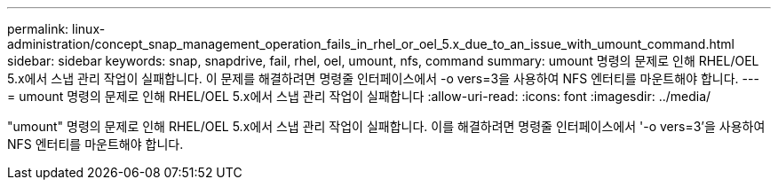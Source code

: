 ---
permalink: linux-administration/concept_snap_management_operation_fails_in_rhel_or_oel_5.x_due_to_an_issue_with_umount_command.html 
sidebar: sidebar 
keywords: snap, snapdrive, fail, rhel, oel, umount, nfs, command 
summary: umount 명령의 문제로 인해 RHEL/OEL 5.x에서 스냅 관리 작업이 실패합니다. 이 문제를 해결하려면 명령줄 인터페이스에서 -o vers=3을 사용하여 NFS 엔터티를 마운트해야 합니다. 
---
= umount 명령의 문제로 인해 RHEL/OEL 5.x에서 스냅 관리 작업이 실패합니다
:allow-uri-read: 
:icons: font
:imagesdir: ../media/


[role="lead"]
"umount" 명령의 문제로 인해 RHEL/OEL 5.x에서 스냅 관리 작업이 실패합니다. 이를 해결하려면 명령줄 인터페이스에서 '-o vers=3'을 사용하여 NFS 엔터티를 마운트해야 합니다.
